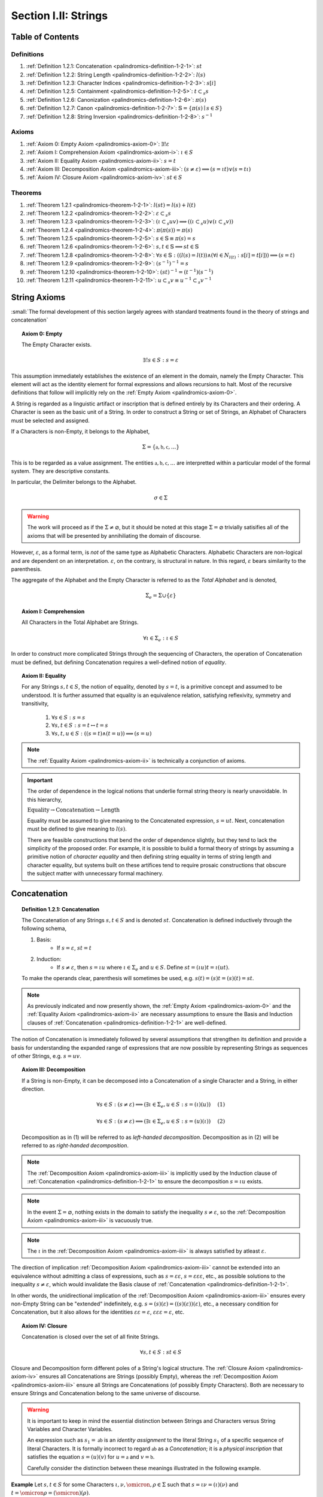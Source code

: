 .. _palindromics-section-i-ii:

Section I.II: Strings
=====================

.. _palindromics-section-i-ii-toc:

Table of Contents
-----------------

-----------
Definitions
-----------

1. :ref:`Definition 1.2.1: Concatenation <palindromics-definition-1-2-1>`: :math:`st`
2. :ref:`Definition 1.2.2: String Length <palindromics-definition-1-2-2>`: :math:`l(s)`
3. :ref:`Definition 1.2.3: Character Indices <palindromics-definition-1-2-3>`: :math:`s[i]`
4. :ref:`Definition 1.2.5: Containment <palindromics-definition-1-2-5>`: :math:`t \subset_s s`
5. :ref:`Definition 1.2.6: Canonization <palindromics-definition-1-2-6>`: :math:`\pi(s)`
6. :ref:`Definition 1.2.7: Canon <palindromics-definition-1-2-7>`: :math:`\mathbb{S} = \{ \pi(s) \mid s \in S \}` 
7. :ref:`Definition 1.2.8: String Inversion <palindromics-definition-1-2-8>`: :math:`s^{-1}`

------
Axioms 
------

1. :ref:`Axiom 0: Empty Axiom <palindromics-axiom-0>`: :math:`\exists! \varepsilon`
2. :ref:`Axiom I: Comprehension Axiom <palindromics-axiom-i>`: :math:`\iota \in S`
3. :ref:`Axiom II: Equality Axiom <palindromics-axiom-ii>`: :math:`s = t`
4. :ref:`Axiom III: Decomposition Axiom <palindromics-axiom-iii>`: :math:`(s \neq \varepsilon) \implies (s = {\iota}{t}) \lor (s = {t}{\iota})`
5. :ref:`Axiom IV: Closure Axiom <palindromics-axiom-iv>`: :math:`st \in S`

--------
Theorems
--------

1. :ref:`Theorem 1.2.1 <palindromics-theorem-1-2-1>`: :math:`l(st) = l(s) + l(t)`
2. :ref:`Theorem 1.2.2 <palindromics-theorem-1-2-2>`: :math:`\varepsilon \subset_s s`
3. :ref:`Theorem 1.2.3 <palindromics-theorem-1-2-3>`: :math:`(\iota \subset_s uv) \implies ((\iota \subset_s u) \lor (\iota \subset_s v))`
4. :ref:`Theorem 1.2.4 <palindromics-theorem-1-2-4>`: :math:`\pi(\pi(s)) = \pi(s)`
5. :ref:`Theorem 1.2.5 <palindromics-theorem-1-2-5>`: :math:`s \in \mathbb{S} \equiv \pi(s) = s`
6. :ref:`Theorem 1.2.6 <palindromics-theorem-1-2-6>`: :math:`s,t \in \mathbb{S} \implies st \in \mathbb{S}`
7. :ref:`Theorem 1.2.8 <palindromics-theorem-1-2-8>`: :math:`\forall s \in \mathbb{S}: ((l(s) = l(t)) \land (\forall i \in N_{l(t)}: s[i] = t[i])) \implies (s = t)`
8. :ref:`Theorem 1.2.9 <palindromics-theorem-1-2-9>`: :math:`(s^{-1})^{-1} = s`
9. :ref:`Theorem 1.2.10 <palindromics-theorem-1-2-10>`: :math:`(st)^{-1} = (t^{-1})(s^{-1})`
10. :ref:`Theorem 1.2.11 <palindromics-theorem-1-2-11>`: :math:`u \subset_s v \equiv u^{-1} \subset_s v^{-1}`

.. _palindromics-string-axioms:

String Axioms
-------------

:small:`The formal development of this section largely agrees with standard treatments found in the theory of strings and concatenation`

.. _palindromics-axiom-0:

.. topic:: Axiom 0: Empty

    The Empty Character exists.

    .. math::

        \exists! s \in S: s = \varepsilon 

This assumption immediately establishes the existence of an element in the domain, namely the Empty Character. This element will act as the identity element for formal expressions and allows recursions to halt. Most of the recursive definitions that follow will implicitly rely on the :ref:`Empty Axiom <palindromics-axiom-0>`.

A String is regarded as a linguistic artifact or inscription that is defined entirely by its Characters and their ordering. A Character is seen as the basic unit of a String. In order to construct a String or set of Strings, an Alphabet of Characters must be selected and assigned.

If a Characters is non-Empty, it belongs to the Alphabet,

.. math::

    \Sigma = \{ \mathfrak{a}, \mathfrak{b}, \mathfrak{c}, ... \}

This is to be regarded as a value assignment. The entities :math:`\mathfrak{a}, \mathfrak{b}, \mathfrak{c}, ...` are interpretted within a particular model of the formal system. They are descriptive constants.

In particular, the Delimiter belongs to the Alphabet.

.. math::

    \sigma \in \Sigma

.. warning::

    The work will proceed as if the :math:`\Sigma \neq \varnothing`, but it should be noted at this stage :math:`\Sigma = \varnothing` trivially satisifies all of the axioms that will be presented by annihiliating the domain of discourse. 

However, :math:`\varepsilon`, as a formal term, is *not* of the same type as Alphabetic Characters. Alphabetic Characters are non-logical and are dependent on an interpretation. :math:`\varepsilon`, on the contrary, is structural in nature. In this regard, :math:`\varepsilon` bears similarity to the parenthesis. 

The aggregate of the Alphabet and the Empty Character is referred to as the *Total Alphabet* and is denoted,

.. math::

    \Sigma_{e} = \Sigma \cup \{ \varepsilon \}

.. _palindromics-axiom-i:

.. topic:: Axiom I: Comprehension

    All Characters in the Total Alphabet are Strings.

    .. math::
        
        \forall \iota \in \Sigma_{e}: \iota \in S

In order to construct more complicated Strings through the sequencing of Characters, the operation of Concatenation must be defined, but defining Concatenation requires a well-defined notion of *equality*. 

.. _palindromics-axiom-ii:

.. topic:: Axiom II: Equality

    For any Strings :math:`s, t \in S`, the notion of equality, denoted by :math:`s = t`, is a primitive concept and assumed to be understood. It is further assumed that equality is an equivalence relation, satisfying reflexivity, symmetry and transitivity,

        1. :math:`\forall s \in S: s = s`
        2. :math:`\forall s, t \in S: s = t \leftrightarrow t = s`
        3. :math:`\forall s, t, u \in S: ((s = t) \land (t = u)) \implies (s = u)`

.. note::

    The :ref:`Equality Axiom <palindromics-axiom-ii>` is technically a conjunction of axioms.

.. important::

    The order of dependence in the logical notions that underlie formal string theory is nearly unavoidable. In this hierarchy,

    :math:`\text{Equality} \to \text{Concatenation} \to \text{Length}`

    Equality must be assumed to give meaning to the Concatenated expression, :math:`s = ut`. Next, concatenation must be defined to give meaning to :math:`l(s)`. 
    
    There are feasible constructions that bend the order of dependence slightly, but they tend to lack the simplicity of the proposed order. For example, it is possible to build a formal theory of strings by assuming a primitive notion of *character equality* and then defining string equality in terms of string length and character equality, but systems built on these artifices tend to require prosaic constructions that obscure the subject matter with unnecessary formal machinery. 

.. _palindromics-concatenation:

Concatenation
-------------

.. _palindromics-definition-1-2-1:

.. topic:: Definition 1.2.1: Concatenation

    The Concatenation of any Strings :math:`s, t \in S` and is denoted :math:`st`. Concatenation is defined inductively through the following schema,

    1. Basis: 
        - If :math:`s = \varepsilon`, :math:`st = t`
    2. Induction: 
        - If :math:`s \neq \varepsilon`, then :math:`s = {\iota}{u}` where :math:`\iota \in \Sigma_e` and :math:`u \in S`. Define :math:`st = ({\iota}u)t = \iota(ut)`.

    To make the operands clear, parenthesis will sometimes be used, e.g. :math:`s(t) = (s)t = (s)(t) = st`. 

.. note::

    As previously indicated and now presently shown, the :ref:`Empty Axiom <palindromics-axiom-0>` and the :ref:`Equality Axiom <palindromics-axiom-ii>` are necessary assumptions to ensure the Basis and Induction clauses of :ref:`Concatenation <palindromics-definition-1-2-1>` are well-defined. 

The notion of Concatenation is immediately followed by several assumptions that strengthen its definition and provide a basis for understanding the expanded range of expressions that are now possible by representing Strings as sequences of other Strings, e.g. :math:`s = uv`.

.. _palindromics-axiom-iii:

.. topic:: Axiom III: Decomposition 

    If a String is non-Empty, it can be decomposed into a Concatenation of a single Character and a String, in either direction.

    .. math::

        \forall s \in S: (s \neq \varepsilon) \implies (\exists \iota \in \Sigma_e, u \in S: s = (\iota)(u) ) \quad \text{ (1) }

    .. math::

        \forall s \in S: (s \neq \varepsilon) \implies (\exists \iota \in \Sigma_e, u \in S: s = (u)(\iota) ) \quad \text{ (2) }

    Decomposition as in (1) will be referred to as *left-handed decomposition*. Decomposition as in (2) will be referred to as *right-handed decomposition*.

.. note::

    The :ref:`Decomposition Axiom <palindromics-axiom-iii>` is implicitly used by the Induction clause of :ref:`Concatenation <palindromics-definition-1-2-1>` to ensure the decomposition :math:`s = {\iota}{u}` exists.

.. note::

    In the event :math:`\Sigma = \varnothing`, nothing exists in the domain to satisfy the inequality :math:`s \neq \varepsilon`, so the :ref:`Decomposition Axiom <palindromics-axiom-iii>` is vacuously true.

.. note::

    The :math:`\iota` in the :ref:`Decomposition Axiom <palindromics-axiom-iii>` is always satisfied by atleast :math:`\varepsilon`.

The direction of implication :ref:`Decomposition Axiom <palindromics-axiom-iii>` cannot be extended into an equivalence without admitting a class of expressions, such as :math:`s = \varepsilon\varepsilon`, :math:`s = \varepsilon\varepsilon\varepsilon`, etc., as possible solutions to the inequality :math:`s \neq \varepsilon`, which would invalidate the Basis clause of :ref:`Concatenation <palindromics-definition-1-2-1>`.

In other words, the unidirectional implication of the :ref:`Decomposition Axiom <palindromics-axiom-iii>` ensures every non-Empty String can be "extended" indefinitely, e.g. :math:`s = (s)(\varepsilon) = ((s)(\varepsilon))(\varepsilon)`, etc., a necessary condition for Concatenation, but it also allows for the identities :math:`\varepsilon\varepsilon = \varepsilon`, :math:`\varepsilon\varepsilon\varepsilon = \varepsilon`, etc.

.. _palindromics-axiom-iv:

.. topic:: Axiom IV: Closure

    Concatenation is closed over the set of all finite Strings.

    .. math::

        \forall s,t \in S: st \in S

Closure and Decomposition form different poles of a String's logical structure. The :ref:`Closure Axiom <palindromics-axiom-iv>` ensures all Concatenations are Strings (possibly Empty), whereas the :ref:`Decomposition Axiom <palindromics-axiom-iii>` ensure all Strings are Concatenations (of possibly Empty Characters). Both are necessary to ensure Strings and Concatenation belong to the same universe of discourse. 

.. warning::

    It is important to keep in mind the essential distinction between Strings and Characters versus String Variables and Character Variables. 

    An expression such as :math:`s_1 = \mathfrak{ab}` is an *identity assignment* to the literal String :math:`s_1` of a specific sequence of literal Characters. It is formally incorrect to regard :math:`\mathfrak{ab}` as a *Concatenation*; it is a *physical inscription* that satisfies the equation :math:`s = (u)(v)` for :math:`u = \mathfrak{a}` and :math:`v = \mathfrak{b}`.

    Carefully consider the distinction between these meanings illustrated in the following example.

**Example** Let :math:`s, t \in S` for some Characters :math:`\iota, \nu, \omicron, \rho \in \Sigma` such that :math:`s = \iota\nu = (\iota)(\nu)` and :math:`t = \omicron\rho = (\omicron)(\rho)`. 

Consider, 

.. math::

    st = (\iota\nu)(\omicron\rho) = ((\iota)(\nu))((\omicron)(\rho))

Apply the Induction clause of :ref:`Concatenation <palindromics-definition-1-2-1>`, 

.. math::

    st = \iota((\nu)((\omicron)(\rho)))


By the :ref:`Comprehension Axiom <palindromics-axiom-i>` (all Characters are Strings) and :ref:`Decomposition Axiom <palindromics-axiom-iii>` (all non-Empty Strings can be decomposed), :math:`\nu = \nu\varepsilon = (\nu)(\varepsilon)`, 

.. math::

    st = \iota(((\nu)(\varepsilon))((\omicron)(\rho)))

.. math::

    st = \iota(\nu((\varepsilon)(\omicron)(\rho)))

.. note::

    The :math:`\varepsilon` pulled in through the :ref:`Decomposition Axiom <palindromics-axiom-iii>` once the end Character of :math:`s` was reached then propagates the operation of Concatenation into the second String by inserting a leading Empty Character into it to kick off the nested operation.

.. math::

    st = \iota(\nu((\omicron)(\rho)))

.. math::

    st = \iota(\nu(\omicron(\rho)))

Let :math:`\iota = \mathfrak{a}, \nu = \mathfrak{b}, \omicron = \mathfrak{c}, \rho = \mathfrak{d}`. Then :math:`s = (\mathfrak{a})(\mathfrak{b}) = \mathfrak{ab}` and :math:`t = (\mathfrak{c})(\mathfrak{d}) = \mathfrak{cd}`. The previous equation shows the Concatenation of these literal Strings is accomplished through the sequential Concatenations,

.. math::

    \mathfrak{a}(\mathfrak{b}(\mathfrak{c}(\mathfrak{d}))) = \mathfrak{a}(\mathfrak{b}(\mathfrak{cd}))

.. math::
    
    = \mathfrak{a}(\mathfrak{bcd}) = \mathfrak{abcd}

The general logic of this example can be extended to Strings composed of an arbitrary number of Characters.


∎

.. note::

    By :ref:`Comprehension Axiom <palindromics-axiom-i>`, all Characters are Strings and Concatenation is closed under :math:`S` by the :ref:`Closure Axiom <palindromics-axiom-iv>`, therefore, as each nested concatenation is evaluated in the preceding example, the Induction clause in :ref:`Concatenation <palindromics-definition-1-2-1>` ensures the next level of concatenation is a String. 

.. TODO: this shoud be proved or assumed, not hand-waved away.

.. important::

    Many of the results of the formal theory of strings are taken as given and are not proven. The following list details the properties of concatenation that will be assumed.

    1. Associativity: :math:`(s)(ut) = (su)t`
    2. Non-commutative: :math:`st \neq ts`
    3. Left-cancellation: :math:`st = su \implies t = u`
    4. Right-cancellation: :math:`ts = us \implies t = u`

Keep in mind, in the preceding example, the equation :math:`\mathfrak{bcd} = (\mathfrak{b})(\mathfrak{cd}) = \mathfrak{b}(\mathfrak{cd})` is a relation between three literal Strings. A translation of the example into English would read as follows,

    "*bcd*" is the concatenation of *b* and *cd*

It is only incidental the name "*bcd*" in this translation is the literal concatenation of the names "*b*" and "*cd*". It is not logically necessary to represent a sequence with the literal terms that compose it, but such a decision would be akin to a numeral system where the number one is represented with ``||``, the number two is represented with ``|``, the number three with ``||||`` and so on. Formally, such constructions can be accomplished, but nothing but confusion would be gained by such an effort.

.. note::

    Refer to :ref:`palindromics-motivation` for a more in-depth discussion of the nature of concatenation.

.. _palindromics-string-length:

String Length
-------------

The length of a String is defined as its number of non-Empty Characters.

.. _palindromics-definition-1-2-2:

.. topic:: Definition 1.2.2: String Length

    Let :math:`s \in S`. The String Length of :math:`s`, denoted :math:`l(s)`, is defined inductively using the following schema,

    1. Basis: 
        - If :math:`s = \varepsilon`, :math:`l(s) = 0`
    2. Induction:  
        - If :math:`s \neq \varepsilon` and :math:`s = (\nu)(u)` with :math:`\nu \in \Sigma` and :math:`u \in S`, then :math:`l(s) = l(u) + 1`
        - If :math:`s \neq \varepsilon` and :math:`s = (\nu)(u)` with :math:`\nu = \varepsilon` and :math:`u \in S`, then :math:`l(s) = l(u)`

.. note::

    The :ref:`Empty Axiom <palindromics-axiom-0>` in conjunction with :ref:`String Length <palindromics-definition-1-2-2>` ensures there is exactly one String in :math:`S` such that :math:`l(s) = 0`.

.. note::

    The :ref:`Decomposition Axiom <palindromics-axiom-iii>` is used in the Induction clause of :ref:`String Length <palindromics-definition-1-2-2>` to ensure the existence of the String's decomposition. 

**Example** Let :math:`s = {\iota_1}{\iota_2}\varepsilon{\iota_3}{\iota_4} = ({\iota_1})(({\iota_2})((\varepsilon)(({\iota_3})({\iota_4}))))`. 

Applying the Induction Clause of :ref:`String Length <palindromics-definition-1-2-2>` with :math:`\nu = \iota_1` and :math:`u = u_1 = {\iota_2}\varepsilon{\iota_3}{\iota_4}`,

.. math::

    l(s) = l(u_1) + 1

Applying the Induction Clause of :ref:`String Length <palindromics-definition-1-2-2>` with :math:`\nu = \iota_2` and :math:`u = u_2 = \varepsilon{\iota_3}{\iota_4}`,

.. math::

    l(u_1) = l(u_2) + 1

Applying the Induction Clause of :ref:`String Length <palindromics-definition-1-2-2>` with :math:`\nu = \varepsilon` and :math:`u = u_3 = {\iota_3}{\iota_4}`,

.. math::

    l(u_2) = l(u_3)

Applying the Induction Clause of :ref:`String Length <palindromics-definition-1-2-2>` with :math:`\nu = \iota_3` and :math:`u = u_4 = \iota_4`,

.. math::

    l(u_3) = l(u_4) + 1 

Applying the Induction Clause of :ref:`String Length <palindromics-definition-1-2-2>` with :math:`\nu = \iota_4` and :math:`u = u_5 = \varepsilon`, which is guaranteed to exist by the :ref:`Decomposition Axiom <palindromics-axiom-iii>`,

.. math::

    l(u_4) = l(u_5) + 1 

Applying the Basis cluase of :ref:`String Length <palindromics-definition-1-2-2>` to :math:`u_5 = \varepsilon`,

.. math::

    l(u_5) = 0

.. note::

    The Empty Character, :math:`\varepsilon`, serves to *terminate* the recursion.

Putting the recursion together,

.. math::

    l(s) = (((0) + 1) + 1 + 1) + 1 = 4

∎

The definition of :ref:`String Length <palindromics-definition-1-2-2>` allows an important shorthand to be defined. This notation introduces nothing new into the system, but significantly improves the readability of proofs.

.. _palindromics-definition-1-2-3:

.. topic:: Definition 1.2.3: Character Indices

    Let :math:`s \in S`. Let :math:`i \in \mathbb{N}` such that :math:`1 \leq i \leq l(s)`. The Character at index :math:`i` in :math:`s`, denoted :math:`s[i]`, is defined inductively using the schema, 

    1. Basis:
        - If :math:`s = \varepsilon`, :math:`s[i]` is undefined.
    2. Induction: If :math:`s \neq \varepsilon`, then :math:`s = u(\iota)` for some :math:`\iota \in \Sigma_e` and :math:`u \in S`.
        - If :math:`i = l(s)` and :math:`\iota \neq \varepsilon`, :math:`s[i] = \iota`
        - If :math:`i \neq l(s)` or :math:`\iota = \varepsilon`, then :math:`s[i] = u[i]`
    
.. note::

    The notation :math:`s[i]` is borrowed directly from string slicing in computer science.

The following example shows how the definition of Character indexing "*skips*" over the physical index of Empty Characters and assigns a logical index to any non-Empty Characters in a String.

**Example** 

Let :math:`s_1 = \mathfrak{ab}\varepsilon\mathfrak{c}`. By :ref:`String Length <palindromics-definition-1-2-2>`, :math:`l(s_1) = 3`. 

Consider :math:`s_1[3]`. Apply :ref:`the definition of Character Indices <palindromics-definition-1-2-3>` with :math:`u_1 =\mathfrak{ab}\varepsilon` and :math:`v_1 = \mathfrak{c}`. :math:`i = l(s_1)` and :math:`v_1 \neq \varepsilon`, therefore, by the Induction clause, :math:`s[3] = \mathfrak{c}`.

Consider :math:`s_1[2]`. Apply :ref:`the definition of Character Indices <palindromics-definition-1-2-3>` with :math:`u_1 =\mathfrak{ab}\varepsilon` and :math:`v_1 = \mathfrak{c}`. At this step, :math:`v_1 \neq \varepsilon` but :math:`i \neq l(s_1)`, so the :math:`s_1[i] = u_1[i]`. Note :math:`l(u_1) = 2`.

To find :math:`u_1[i]`, let :math:`u_1 = {u_2}{v_2}` where :math:`u_2 = \mathfrak{ab}` and :math:`v_2 = \varepsilon`. At this step, :math:`i = l(u_1)`, but :math:`v_2 = \varepsilon`, therefore :math:`u_1[i] = u_2[i]`. Note :math:`l(u_2) = 2`.

To find :math:`u_2[i]`, let :math:`u_2 = {u_3}{v_3}` where :math:`u_3 = \mathfrak{a}` and :math:`v_3 = \mathfrak{b}`. At this step, :math:`i = l(u_2)` and :math:`v_3 \neq \varepsilon`, therefore :math:`u_2[i] = v_3 = \mathfrak{b}`.

From this, it follows, :math:`s_1[2] = u_1[2] = u_2[2] = v_3 = \mathfrak{b}`.

Similarly, it can be shown :math:`s_1[1] = \mathfrak{a}`.

∎

.. _palindromics-theorem-1-2-1:

.. topic:: Theorem 1.2.1
    
    The String Length of the concatenation of String :math:`s` and String :math:`t` is equal to the sum of their String Lengths.

    .. math::
        
        \forall s,t \in S: l(st) = l(s) + l(t)

**Proof** The proof proceeds by structural induction on the number of non-Empty Characters in :math:`s`.

.. BASIS

:underline:`Basis`: Let :math:`s = \varepsilon` and :math:`t \in S`. Consider :math:`st = {\varepsilon}{t}`.

By :ref:`Concatenation <palindromics-definition-1-2-1>`, :math:`{\varepsilon}{t} = t`. By :ref:`String Length <palindromics-definition-1-2-2>`, :math:`l(\varepsilon) = 0`. It follows from the basic laws of arithmetic,

.. math::

    l({\varepsilon}{t}) = l(t)  = 0 + l(t)

.. math::

    = l(\varepsilon) + l(t) = l(s) + l(t)

Therefore, the base case, :math:`l(st) = l(s) + l(t)`, holds.

.. INDUCTION

:underline:`Induction`: Assume :math:`l(ut) = l(u) + l(t)` for any :math:`t \in S` and any :math:`u \in S` up to some fixed length.  
 
Let :math:`s = {\iota}u` for some :math:`\iota \in \Sigma`. That is, assume :math:`s` has one more Character than :math:`u`, possibly Empty. Consider,

.. math::

    l(st) = l((\iota{u})t) = l((\iota)({u}{t}))

.. CASE I

If :math:`\iota = \varepsilon`, then :math:`\iota{u} = \varepsilon{u} = u`. by the Induction clause of :ref:`String Length <palindromics-definition-1-2-2>`,

.. math::

    l(st) =  l(\varepsilon{ut}) = {l(ut) = l(u) + l(t)

Where the last equality follows from the inductive hypothesis. Moreover, if :math:`\iota = \varepsilon`, :math:`s = \varepsilon{u} = u`. Therefore,

.. math::

    l(st) = l(s) + l(t)

.. CASE II

If :math:`\iota \neq \varepsilon`, then it follows from the Induction clause of :ref:`String Length <palindromics-definition-1-2-2>`,

.. math::

    l(st) = l(\iota(ut)) = l(ut) + 1 = l(u) + l(t) + 1 \quad \text{ (1) }

Where the last equality follows from the inductive hypothesis. 

Consider the quantity :math:`l(s) = l(\iota{u})`. By the Induction clause of :ref:`String Length <palindromics-definition-1-2-2>`,

.. math::

    l(s) = l(\iota{u}) = l(u) + 1 \quad \text{ (2) }

Combining (1) and (2),

.. math::

    l(st) = l(s) + l(t)

Therefore, the inductive step is established. It follows from the principle of finite induction,

.. math::

    \forall s,t \in S: l(st) = l(s) + l(t)

∎

.. _palindromics-containment:

Containment
-----------

The concept of Containment is the formal explication of the colloquial relation of "*substring of*"

.. _palindromics-definition-1-2-5:

.. topic:: Definition 1.2.5: Containment

    Let :math:`u,v \in S`. The relation of *containment*, denoted :math:`u \subset_s v`, is said to obtain between :math:`u` and :math:`v` when the following open formula in :math:`u,v` is satisfied,

    .. math::

        u \subset_s v \equiv \exists w_1, w_2 \in S: v = ({w_1})(u)({w_2})

    When this occurs, :math:`u` is said to be *contained* in :math:`v`.


**Example** Let :math:`s_1 = \mathfrak{abcdef}`. 

The truth of the following propositions can be verified using the given values of :math:`w_1` and :math:`w_2` in the definition of :ref:`Containment <palindromics-definition-1-2-5>`.

- :math:`\mathfrak{ab} \subset_s s_1`, where :math:`w_1 = \varepsilon` and :math:`w_2 = \mathfrak{cdef}`.
- :math:`\mathfrak{cde} \subset_s s_1`, where :math:`w_1 = \mathfrak{ab}` and :math:`w_2 = \mathfrak{f}`.
- :math:`\neg (\mathfrak{g} \subset_s s_1)`, for any :math:`w_1, w_2`

∎

.. _palindromics-theorem-1-2-2:

.. topic:: Theorem 1.2.2

    The Empty Character is contained in every String.

    .. math::

        \forall s \in S: \varepsilon \subset_s s

**Proof** Let :math:`s \in S`.

Instantiating the :ref:`Closure Axiom <palindromics-axiom-iv>` with :math:`\varepsilon` and :math:`s`, 

.. math::

    \varepsilon{s} \in S

Instantiating the :ref:`Closure Axiom <palindromics-axiom-iv>` with :math:`\varepsilon` and :math:`\varepsilon{s}`,   

.. math::

    \varepsilon\varepsilon{s} \in S

By repeated application of :ref:`Concatenation <palindromics-definition-1-2-1>`, 

.. math::

    s = \varepsilon\varepsilon{s}

By the :ref:`Empty Axiom <palindromics-axiom-0>`, :math:`\varepsilon` exists.

Therefore, applying the definition of :ref:`Containment <palindromics-definition-1-2-5>` with :math:`w_1 = \varepsilon` and :math:`w_2 = s`, it is concluded,

.. math::

    \varepsilon \subset_s s

Summarizing and generalizing,

.. math::

    \forall s \in S: \varepsilon \subset_s s

∎

.. THEOREM: \forall s,t: (t = su) \land (s \subset_s t)) \implies l(s) \leq l(t)

.. Let s,t \in S. Assume l(s) < l(t) and s \subset_s t. Then by containment, there exists
..
.. t = (w_1)(s)(w_2)
..
.. By Theorem 1.2.1,
..
.. l(t) = l(w_1) + l(s) + l(w_2)
..
.. su = (w_1)(s)(w_2)
..

.. _palindromics-theorem-1-2-3:

.. topic:: Theorem 1.2.3

    If any Character :math:`\iota` is contained in :math:`uv`, then :math:`\iota` is contained in :math:`u` or :math:`\iota` is contained in :math:`v`.

    .. math::

        \forall \iota \in \Sigma_e: \forall u, v \in S: (\iota \subset_s uv) \implies ((\iota \subset_s u) \lor (\iota \subset_s v))

**Proof** Let :math:`\iota \in \Sigma_e`. Let :math:`u,v \in S` such that :math:`\iota \subset_s uv`

If :math:`\iota = \varepsilon`, then the theorem is trivially true by :ref:`Theorem 1.2.2 <palindromics-theorem-1-2-2>`.

Therefore, assume :math:`\iota \in \Sigma`. By :ref:`Containment <palindromics-definition-1-2-5>`, 

.. math::

    \exist w_1, w_2 \in S: uv = (w_1)(\iota)(w_2)

Let :math:`w = (w_1)(\iota)`.

l(u) < l(w)

.. math::

    l((w_1)(\iota)) = l(w_1) + l(\iota)
Since :math:`uv` is a non-overlapping sequence of Characters and :math:`\iota \subset_s uv`, it follows from the laws of logic that it must be the case that either :math:`\iota` is contained in :math:`u` or :math:`\iota` is contained in :math:`v`. 

∎

.. _palindromics-canonization:

Canonization
------------

*Canonization* is a function defined over :math:`s \in S` that produces the *canonical* form of a String by removing all instances of the Empty Character from it.

.. _palindromics-definition-1-2-6:

.. topic:: Definition 1.2.6: Canonization

    Let :math:`s \in S` such that :math:`s = uv` with :math:`u \in S` and :math:`v \in \Sigma_e`. The Canonization of :math:`s`, denoted :math:`\pi(s)`, is defined inductively using the following schema,

    - Basis:
        - :math:`\pi(\varepsilon) = \varepsilon`
    - Induction: 
        - If :math:`v = \varepsilon`, :math:`\pi(s) = \pi(u)`.
        - If :math:`v \neq \varepsilon`, :math:`\pi(s) = (\pi(u))(v)`

    The Canonization of a String :math:`s` is referred to as the *canonical form* or *canonical representation* of :math:`s`.

**Example** Let :math:`s_1 = (\mathfrak{a})(\varepsilon)(\mathfrak{b})`. 

Let :math:`u_1 = (\mathfrak{a})(\varepsilon)` and :math:`v_1 = \mathfrak{b}`. Note :math:`v_1 \in \Sigma` and :math:`s_1 = (u_1)(v_1)`. By the Induction clause of :ref:`Canonization <palindromics-definition-1-2-6>`,

.. math::

    \pi(s_1) = (\pi(u_1))(v_1)

Let :math:`u_2 = \mathfrak{a}` and :math:`v_2 = \varepsilon`. Note :math:`u_1 = (u_2)(v_2)`. By the Induction clause,

.. math::

    \pi(u_1) = \pi(u_2)

Let :math:`u_3 = (\varepsilon)` and :math:`v_3 = \mathfrak{a}`. Note :math:`v_3 \in \Sigma` and :math:`u_2 = (u_3)(v_3)`. By the Induction clause,

.. math::

    \pi(u_2) = (\pi(u_3))(v_3)

By the Basis clause,

.. math::

    \pi(u_3) = \varepsilon

Putting the recursion together,

.. math::

    \pi(s_1) = ((\varepsilon)(v_3))(v_1)

.. math::

    \pi(s_1) = (\varepsilon)(\mathfrak{ab})

By the Basis clause of :ref:`Concatenation <palindromics-definition-1-2-1>`, this becomes,

.. math::

    \pi(s_1) = \mathfrak{ab}

∎

.. _palindromics-definition-1-2-7:

.. topic:: Definition 1.2.7: Canon

    The Canon, denoted :math:`\mathbb{S}`, is defined as the image of the function :math:`\pi(s)` over the set of all finite Strings :math:`S`,

    .. math::

        \mathbb{S} = \{ \pi(s) \mid s \in S \}

Canonization provides a method of "*cleaning*" :math:`S` of troublesome Strings, such as :math:`\mathfrak{a}\varepsilon\mathfrak{b}`, that prevent the assertion of uniqueness within the semantic domains that will be shortly introduced. The Canon provides a domain within :math:`S` where the uniqueness of certain semantic properties can be established. 

.. _palindromics-theorem-1-2-4:

.. topic:: Theorem 1.2.4

    Canonization is idempotent.

    .. math::

        \forall s \in S: \pi(\pi(s)) = \pi(s)

**Proof** Let :math:`s \in S`. The proof proceeds by induction on :math:`s`.

.. BASIS 

:underline:`Basis` Let :math:`s = \varepsilon`. By the definition :ref:`Canonization <palindromics-definition-1-2-6>`,

.. math::

    \pi(\varepsilon) = \varepsilon.

Let :math:`t = \pi(\varepsilon)`. Consider,

.. math::

    \pi(t) = \pi(\pi(\varepsilon)) = \pi(\varepsilon) = \varepsilon

:underline:`Induction` Assume :math:`\pi(\pi(t)) = \pi(t)` for some :math:`t \in S`. Let :math:`s = (t)(\iota)` where :math:`\iota \in \Sigma_e`. Either :math:`\iota = \varepsilon` or :math:`\iota \neq \varepsilon`. 

.. INDUCTION

.. CASE I

:underline:`Case I`: :math:`\iota = \varepsilon`

By the Induction clause of :ref:`Canonization <palindromics-definition-1-2-6>`, 

.. math::

    \pi(s) = \pi(t)

By the Basis clause of :ref:`Concatenation <palindromics-definition-1-2-1>`,

.. math::

    s = (t)(\varepsilon) = t 

Therefore, by inductive hypothesis,

.. math::

    \pi(s) = \pi(t) = \pi(\pi(t)) = \pi(\pi(s))

.. CASE II

:underline:`Case II` :math:`\iota \neq \varepsilon`

By the Induction clause of :ref:`Canonization <palindromics-definition-1-2-6>`, 

.. math::

    \pi(s) = \pi(t\iota) = \pi(t)(\iota)

Now the String :math:`u = \pi(t)` belongs to the Canon, :math:`u \in \mathbb{S}`, and must therefore be a String free of :math:`\varepsilon`. Likewise, :math:`\iota \neq \varepsilon` by assumption. Therefore, :math:`u\iota` is also a String free of :math:`\varepsilon`. From this and the definition of :ref:`Canonization <palindromics-definition-1-2-6>`, it follows :math:`\pi(u\iota) = u\iota`, 

.. math::

    \pi(s) = u\iota

Consider,

.. math::

    \pi(\pi(s)) = \pi(u\iota) = u\iota 

Therefore, 

.. math::

    \pi(s) = \pi(\pi(s))

And the induction is established. Summarizing and generalizing,

.. math::

    \forall s \in S: \pi(s) = \pi(\pi(s))

∎

.. _palindromics-theorem-1-2-5:

.. topic:: Theorem 1.2.5

    A String is canonical if and only if it is equal to its own Canonization. 

    .. math::

        s \in \mathbb{S} \equiv s = \pi(s)

.. TODO: ........................................................................
.. This is NOT true, or atleast one needs be careful WHERE it is true!
.. The relation `s = \pi(s)` is always true, even for non-canonical strings, 
..  \mathfrak{ab} = \varepsilon\mathfrak{ab}
.. this is a problem of "syntactical" versus "logical" equality.
.. this theorem is about *syntactical* equality, not *logical* equality.
.. this should be a theorem *about* the formal system, not a theorem *in* the
.. formal system, where the equality relation is between meta-metamathematical objects.
.. in other words, a string belongs to the canon if its formal name \hat{s} is equal to \pi(\hat{s})
.. 
.. ...............................................................................

**Proof** Let :math:`s \in S`.

(:math:`\leftarrow`) Assume :math:`s = \pi(s)`. By the definition of :ref:`Canon <palindromics-definition-1-2-7>`, any String that is the result of Canonization belongs to the Canon, therefore :math:`s \in \mathbb{S}`.

(:math:`\rightarrow`) Assume :math:`s \in \mathbb{S}`. By the definition of :ref:`Canon <palindromics-definition-1-2-6>`, there must exist a :math:`t \in S` such that :math:`\pi(t) = s`. Consider :math:`\pi(\pi(t))`. By :ref:`Theorem 1.2.4 <palindromics-theorem-1-2-4>`,

.. math::

    \pi(\pi(t)) = \pi(t)

Substituting :math:`\pi(t) = s`,

.. math::

    \pi(s) = s

Therefore, the equivalence is established. 

∎

.. _palindromics-theorem-1-2-6:

.. topic:: Theorem 1.2.6

    Canonization is closed under Concatenation.

    .. math::

        \forall s,t \in mathbb{S}: st \in \mathbb{S}

**Proof** Let :math:`t \in S`. The proof will proceed by induction on :math:`t`.

.. BASIS

:underline:`Basis`: Let :math:`s \in \mathbb{S}`. Let :math:`t = \varepsilon`. By the Basis clause of :ref:`Canonization <palindromics-definition-1-2-6>` and the definition of :ref:`Canon <palindromics-definition-1-2-7>`, :math:`t \in \mathbb{S}`

Consider :math:`st`. By the Basis clause of :ref:`Concatenation <palindromics-definition-1-2-1>`, :math:`st = s\varepsilon = s`. But :math:`s \in \mathbb{S}` by assumption, thus :math:`st \in \mathbb{S}`.

.. INDUCTION

:underline:`Induction`. Assume :math:`u \in \mathbb{S}` such that :math:`su \in \mathbb{S}`. By :ref:`Theorem 1.2.5 <palindromics-theorem-1-2-5>`,

.. math::

    \pi(su) = su \quad (1)

Let :math:`t = (u)(\iota)` where :math:`\iota \in \Sigma`. Consider :math:`st`,

.. math::

    st = (s)(u)(\iota) = (su)(\iota) \quad (2)

Where the last equality follows from the associativity of concatenation. By inductive hypothesis, :math:`su \in \mathbb{S}`. Moreover, :math:`\iota \in \mathbb{S}` since :math:`\pi(\iota) = \iota`. Therefore, by definition of :ref:`Canonization <palindromics-definition-1-2-6>`

.. math::

    \pi(st) = \pi(su)\iota

Substituting in (1) and (2)

.. math::

    \pi(st) = (su)\iota = st

By :ref:`Theorem 1.2.5 <palindromics-theorem-1-2-5>`,

.. math::

    st \in \mathbb{S}

Thus, the induction is complete. Summarizing and generalizing,

.. math::

    \forall s,t \in \mathbb{S}: st \in \mathbb{S}

∎

Canonization is an important operation in the study of the logical relations that govern semantic Strings. The Canon provides an abstraction over the domain of all finite Strings where logical properties and physical properties of a String coincide, as in the following list shows. Each of these properties is a direct result :ref:`Theorem 1.2.5 <palindromics-theorem-1-2-5>`.

1. The logical length (String Length) of a String is the physical length of the String's canonical form: :math:`l(s) = l(\pi(s))`
2. The logical Characters of a String are the physical Characters of the String's canonical form: :math:`s[i] = (\pi(s))[i] = \pi(s)[i]`, where the last equality is shorthand. 
3. The canonical form of a String is :math:`\varepsilon`-free, a structural property that translates to "*has no Empty Characters*".

The next two theorems will be extremely important in establishing the equality of certain classes of Strings.

.. _palindromics-theorem-1-2-8:

.. topic:: Theorem 1.2.8

    If two canonical Strings have the same String Length and all of their Characters equal index-wise, then those Strings are equal.

    .. math::

        \forall s,t \in \mathbb{S}: ((l(s) = l(t)) \land (\forall i \in N_n: s[i] = t[i])) \implies (s = t)

**Proof** Let :math:`s,t \in \mathbb{S}`. The proof will proceed by induction on :math:`l(s)`. 

.. BASIS

:underline:`Basis`: Assume :math:`l(s) = 1`. 

If a canonical String :math:`s` has a :math:`l(s) = 1`, then it follows from :ref:`Canonization <palindromics-definition-1-2-6>`, :math:`s = \iota` for some :math:`\iota \in \Sigma`. 

If :math:`l(t) = 1` and :math:`t[1] = s[1]`, then this implies,

.. math::

    s = \iota = t

Therefore, the Basis holds.

.. INDUCTION

:underline:`Induction` Assume for all for all :math:`u,v \in \mathbb{S}`, :math:`l(u) = l(v) = n` and :math:`\forall i \in N_n: u[i] = v[i]` implies :math:`u = v`.

Let :math:`s, t \in \mathbb{S}` such that :math:`l(s) = l(t) = n + 1` and :math:`\forall i \in N_n: s[i] = t[i]`. Since :math:`s` and :math:`t` are canonical, they can be written :math:`s = u(\iota)` and :math:`t = v(\nu)`.

From :math:`s[n+1] = t[n+1]`, it follows :math:`\iota = \nu`. By inductive hypothesis, :math:`u = v`. Therefore, by the :ref:`Equality Axiom <palindromics-axiom-ii>`, 

.. math::

    s = u\iota = v\nu = t

Thus, the induction holds. Summarizing and generalizing,

.. math::

    \forall s,t \in \mathbb{S}: ((l(s) = l(t)) \land (\forall i \in N_n: s[i] = t[i])) \implies (s = t)

∎

.. note::

    :ref:`Theorem 1.2.8 <palindromics-theorem-1-2-8>` shows how the logical properties of a String's canonical form, namely its logical length (String Length) and its logical (non-Empty) Characters reduce to the abstract and primitive concept of "*string equality*".

The formal system under construction assumes the process of Canonization precedes the formation of Language. Empty Characters possess no semantic content, and therefore must be exlcuded from the domain before Language is possible. This will be explicitly formalized in the :ref:`Canonization Axiom <palindromics-axiom-vii>`.

**Example** Let :math:`s = \mathfrak{a}\varepsilon` and :math:`t = \mathfrak{b}`. 

By :ref:`Canonization <palindromics-definition-1-2-6>`,

.. math::

    \pi(s) = \mathfrak{a}

.. math::

    \pi(t) = \mathfrak{b}

By :ref:`Concatenation <palindromics-definition-1-2-1>`, 

.. math::

    \pi(s)\pi(t) = \mathfrak{ab}

Now, apply :ref:`Concatenation <palindromics-definition-1-2-1>` to :math:`st` with :math:`s = (\mathfrak{a})\varepsilon`, then 

.. math::

    st = \mathfrak{a}({\varepsilon}{t})

.. important::

    The :math:`\varepsilon` "*moves*" inside of the parenthesis and thus, "*triggers*" another recursive call to concatenation.

.. math::

    {\varepsilon}t = t = \mathfrak{b}

So that, 

.. math::

    st = \mathfrak{ab}

∎

.. important::

    The previous example suggests an important, often overlooked fact, *Concatenation always yields a Canonical String*. In other words, Concatenation can be regarded as :math:`\mathfrak{F}: S \mapsto \mathbb{S}`

.. TODO: ........................................................................
..
.. Need to clarify thoughts on how to prove this, because it's impossible to define 
.. to a function that counts the number of Empty characters in a string. The clause 
.. :math:`\neg(\varepsilon \subset_s s)` would never be true, so recursion would never halt. 
..
.. Seems like it would be a metamathematical theorem, where alphabet is assigned with 
.. :math:`\hat{varepsilon}` that represents the "name of the Empty Character". Then can count 
.. the meta-character and induce a structural induction on the number of empty characters. 
..
.. THEOREM
..
.. All Concatenations are Canonical
..
.. \forall s,t \in S: st \in \mathbb{S}
..
.. NOT TRUE. From "if s = \varepsilon, then st=t", it does not follow that t \in \mathbb{S}. What if t = \varepsilon?
..
.. THEOREM
..
.. Concatenation is closed under the Canon
..
.. \forall s,t \in \mathbb{S}: st \in \mathbb{S}
..
.. Follows directly from previous theorem.
..
.. .................................................................................

.. _palindromics-string-inversion:

String Inversion
----------------

.. important::
    
    See :ref:`palindromics-motivation` for a detailed epistemological explication of the proceedings.

Two definitions of String Inversion will be given, a definition using induction and a definition using logical properties. It will be shown immediately these definitions are equivalent.

.. _palindromics-definition-1-2-8-inductive:

.. topic:: Definition 1.2.8: String Inversion (Inductive)

    Let :math:`s, t \in S`. Let :math:`n \in \mathbb{N}`. The inverse of :math:`s`, denoted :math:`s^{-1}`, is defined inductively with the following schema,

    - Basis: If :math:`s = \varepsilon`, then :math:`s^{-1} = \varepsilon`
    - Induction: If :math:`s = (\iota)(t)` where :math:`\iota \in \Sigma` and :math:`t \in S`, then :math:`((\iota)(t))^{-1} = (t^{-1})(\iota)`

.. _palindromics-definition-1-2-8:

.. topic:: Definition 1.2.8: String Inversion (Descriptive)

    Let :math:`s, t \in S`. Let :math:`n \in \mathbb{N}`. :math:`t` is called the inverse of :math:`s`, denoted :math:`s^{-1}`, if the following conditions hold,

    - :math:`l(s) = l(t) = n`
    - :math:`\forall i \in N_n: t[i] = s[n - i + 1]`

**Example** Let :math:`s_1 = \mathfrak{abc}`. Let :math:`s_2 = {s_1}^{-1}`. The Inverse can be constructed through its Character Indices by applying :ref:`String Inversion <palindromics-definition-1-2-8>`,

.. math::

    s_2[1] = s_1[3 - 1 + 1] = s_1[3] = \mathfrak{c}

.. math::

    s_2[2] = s_1[3 - 2 + 1] = s_1[2] = \mathfrak{b}

.. math::

    s_2[3] = s_1[3 - 3 + 1] = s_1[1] = \mathfrak{c}

Concatenating the results, 

.. math::

    s_2 = {s_1}^{-1} = \mathfrak{cba}

∎

.. TODO: ......................................................................................

The equivalence of these definitions can be established through structural induction. Let :math:`t = s^{-1}`. 

:underline:`Basis`: If :math:`l(s) = 1`, that is, if :math:`s \in \Sigma`, then :math:`l(t) = 1`. By the :ref:`Inductive definition of Inversion <palindromics-definition-1-2-8-inductive>`, :math:`t = s^{-1} = (s\varepsilon)^{-1} = (\varepsilon)^{-1}(s) = \varepsilon(s) = s`. 

:underline:`Induction` Assume :math:`t = s^{-1}` for a fixed :math:`l(s) = n` such that :math:`\forall i \in N_n: t[i] = s[n - i + 1]` and :math:`l(t) = l(s)`. Consider :math:`u \in S` with :math:`l(u) = n + 1`. Then, :math:`u` can be written :math:`u = \iota(v)` for some :math:`\iota \in \Sigma` and :math:`v \in S` with :math:`l(v) = n`. Note :math:`s[1] = \iota`. By the :ref:`Inductive definition of Inversion <palindromics-definition-1-2-8-inductive>`, :math:`(\iota(v))^{-1} = (v^{-1})\iota`. Thus :math:`t` is a String that ends in :math:`\iota`, :math:`t[n+1] = \iota = s[1]`. 

.. TODO: ......................................................................................

.. _palindromics-theorem-1-2-9:

.. topic:: Theorem 1.2.9

    The inverse of an inverse is the original String. 

    .. math::

        \forall s \in S: (s^{-1})^{-1} = s

**Proof** Let :math:`s \in S`. Let :math:`t = s^{-1}`. Let :math:`n = l(s)`. From :ref:`String Inversion <palindromics-definition-1-2-8>`,

.. math:: 

    l(t) = l(s) = n \quad \text{ (1) }

.. math::

    \forall i \in N_n: t[i] = s[n - i + 1] \quad \text{ (2) }

Let :math:`u = t^{-1}`. Applying :ref:`String Inversion <palindromics-definition-1-2-8>` again,

.. math::

    l(u) = l(t) = n \quad \text{ (3) }

.. math::

    \forall j \in N_n: u[j] = t[n - j + 1] \quad \text{ (4) }

Plugging :math:`i = n - j + 1` into (2) and substituting into (4),

.. math::

    \forall j \in N_n: u[j] = s[n - (n - j + 1) + 1] = s[j] \quad \text{ (5) }

Moreover, from (1) and (3), it follows, 

.. math::

    l(s) = l(u) \quad \text{ (6) }

By the :ref:`Theorem 1.2.8 <palindromics-theorem-1-2-8>`, (5) and (6) together imply,

.. math::

    u = t^{-1} = (s^{-1})^{-1} = s

Therefore,

.. math:: 

    \forall s \in S: (s^{-1})^{-1} = s

∎

.. _palindromics-theorem-1-2-10:

.. topic:: Theorem 1.2.10

    The Inverse of a Concatenation of two Strings is the Concatenation of their Inverses in the reversed order.

    .. math::

        \forall s,t \in S: (st)^{-1} = (t^{-1})(s^{-1})

**Proof** Let :math:`s,t \in S`. Let :math:`u = st`. Let :math:`m = l(s)` and :math:`n = l(t)`. Let :math:`u = st`. By :ref:`Theorem 1.2.1 <palindromics-theorem-1-2-1>`,

.. math::

    l(u) = l(st) = l(s) + l(t) = m + n

Let :math:`v = u^{-1} = (st)^{-1}`. Let :math:`w = (t)^{-1}(s)^{-1}`.  By repeated application of :ref:`String Inversion <palindromics-definition-1-2-8>`,

.. math::

    l(v) = l(st) = m + n \quad \text{ (1) }

.. math::

    l((t)^{-1}) = l(t) = n 

.. math::

    l((s)^{-1}) = l(s) = m 

Using these results and applying :ref:`Theorem 1.2.1 <palindromics-theorem-1-2-1>` to :math:`w`,

.. math::

    l(w) = l((s)^{-1}) + l((t)^{-1}) = m + n \quad \text{ (2) }

From (1) and (2), it follows, 

.. math::

    l(v) = l(w) \quad \text{ (3) }

Let :math:`i \in N_{m+n}`.

.. CASE I

:underline:`Case I`: :math:`i \leq i \leq n`

By :ref:`String Inversion <palindromics-definition-1-2-8>`,

.. math::

    v[i] = u[m + n - i + 1]

By assumption :math:`i \leq n` or :math:`n - i \geq 0`, therefore,

.. math::

    m + n - i \geq m

Increasing the LHS of this inequality does not affect the truth of its assertion,

.. math::

    m + n - i + 1 \geq m

From this, :math:`u = st` and :math:`l(s) = m`, it follows that :math:`u[m + n - i + 1]` is an index in :math:`t`, 

.. math::

    v[i] = t[n - i + 1] \quad \text{ (4) }

Consider :math:`w[i]`. Since :math:`l((t)^{-1}) = n` and :math:`i \leq n`, it follows that :math:`w[i] = (t^{-1})[i]`. By :ref:`String Inversion <palindromics-definition-1-2-8>`,

.. math::

    w[i] = t^{-1}[i] = t[n - i + 1] \quad \text{ (5) }

Combining (4) and (5),

.. math::

    v[i] = w[i] \quad \text{ (6) }

Applying :ref:`Theorem 1.2.8 <palindromics-theorem-1-2-8>`, (3) and (6) imply,

.. math::

    v = w

.. CASE II

:underline:`Case II`: :math:`n + 1 \leq i \leq m + n`

By :ref:`String Inversion <palindromics-definition-1-2-8>`,

.. math::

    v[i] = u[m + n - i + 1]

By assumption :math:`i \geq n + 1` or :math:`n - i + 1 \leq 0`, therefore,

.. math::

    m + n - i + 1 \leq m 

From this, :math:`u = st` and :math:`l(s) = m`, it follows that :math:`u[m + n - i + 1]` is an index in :math:`s`,

.. math::

    v[i] = s[m + n - i + 1] \quad \text{ (7) } 

Consider :math:`w[i]`. Since :math:`l((t)^{-1}) = n` and :math:`i \geq n`, it follows that :math:`w[i] = (s^{-1})[i - n]`. By :ref:`String Inversion <palindromics-definition-1-2-8>`,

.. math::

    w[i] = s^{-1}[i-n] = s[m - (i - n) + 1]

.. math::

    w[i] = s[m + n - i + 1] \quad \text{ (8) }

Combining (7) and (8),

.. math::

    v[i] = w[i] \quad \text{ (9) }

Applying :ref:`Theorem 1.2.8 <palindromics-theorem-1-2-8>`, (3) and (6) imply,

.. math::

    v = w

In both cases, the theorem is proved. Summarizing and generalizing,

.. math::

    \forall s,t \in S: (st)^{-1} = (t^{-1})(s^{-1})

∎

.. _palindromics-theorem-1-2-11:

.. topic:: Theorem 1.2.11

    A String :math:`s` contains another a String :math:`s` if and only if the inverse of :math:`s` contains the inverse of :math:`t`.

    .. math::

        \forall s,t \in S: (t \subset_s s) \equiv (t^{-1} \subset_s s^{-1})

**Proof** Let :math:`s,t \in S`.

(:math:`\rightarrow`) Assume :math:`t \subset_s s`. Then by :ref:`Containment <palindromics-definition-1-2-5>`, there exists :math:`w_1, w_2 \in S` such that, 

.. math::

    s = (w_1)(t)(w_2)

Consider :math:`s^{-1}`. Applying :ref:`Theorem 1.2.10 <palindromics-theorem-1-2-10>` twice, this becomes,

.. math::

    s^{-1} = (w_2)^{-1}(t)^{-1}(w_1)^{-1}

Therefore, there exists :math:`u_1 = {w_2}^{-1}` and :math:`u_2 = {w_1}^{-1}` such that :math:`s^{-1} = (u_1)(t^{-1})(u_2)` and by the :ref:`definition of Containment <palindromics-definition-1-2-5>`,

.. math::

    t^{-1} \subset_s s^{-1}

(:math:`\leftarrow`) The proof is identical to (:math:`\rightarrow`).

Therefore, 

.. math::

    \forall s,t \in S: t \subset_s s \equiv t^{-1} \subset_s s^{-1}

∎

.. TODO: ........................................................................
.. THEOREM
..
.. All Inverses are Canonical.
..
.. \forall s \in S: s^{-1} \in mathbb{S}
..
.. THEOREM
..
.. The Canon is closed over Inversion
..
.. \forall s \in \mathbb{S}: s^{-1} \in \mathbb{S}
.. ...............................................................................
